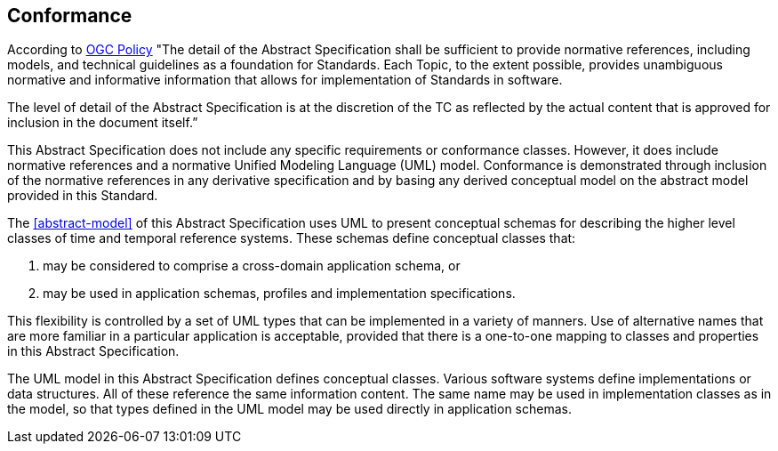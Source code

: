 
== Conformance

According to https://portal.ogc.org/files/?artifact_id=102806&version=6[OGC Policy] "The detail of the Abstract Specification shall be sufficient to provide normative references, including models, and technical guidelines as a foundation for Standards. Each Topic, to the extent possible, provides unambiguous normative and informative information that allows for implementation of Standards in software.

The level of detail of the Abstract Specification is at the discretion of the TC as reflected by the actual content that is approved for inclusion in the document itself.”

This Abstract Specification does not include any specific requirements or conformance classes. However, it does include normative references and a normative Unified Modeling Language (UML) model. Conformance is demonstrated through inclusion of the normative references in any derivative specification and by basing any derived conceptual model on the abstract model provided in this Standard. 

The <<abstract-model>> of this Abstract Specification uses UML to present conceptual schemas for describing the higher level classes of time and temporal reference systems. These schemas define conceptual classes that:

. may be considered to comprise a cross-domain application schema, or

. may be used in application schemas, profiles and implementation specifications.

This flexibility is controlled by a set of UML types that can be implemented in a variety of manners. Use of
alternative names that are more familiar in a particular application is acceptable, provided that there is a
one-to-one mapping to classes and properties in this Abstract Specification.

The UML model in this Abstract Specification defines conceptual classes. Various software systems define
implementations or data structures. All of these reference the same information content. The same
name may be used in implementation classes as in the model, so that types defined in the UML model may be used
directly in application schemas.

